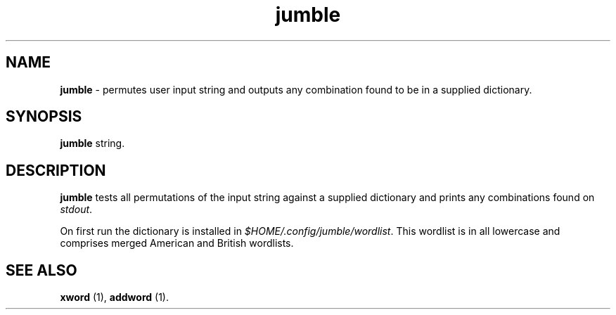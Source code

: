 .TH "jumble" 1 "2015-10-10" "User Manual"


.SH NAME

.P
\fBjumble\fR \- permutes user input string and outputs any combination
found to be in a supplied dictionary.

.SH SYNOPSIS

.P
\fBjumble\fR string.

.SH DESCRIPTION

.P
\fBjumble\fR tests all permutations of the input string against a supplied
dictionary and prints any combinations found on \fIstdout\fR.

.P
On first run the dictionary is installed in \fI$HOME/.config/jumble/wordlist\fR.
This wordlist is in all lowercase and comprises merged American and
British wordlists.

.SH SEE ALSO

.P
\fBxword\fR (1), \fBaddword\fR (1).

.\" man code generated by txt2tags 2.6 (http://txt2tags.org)
.\" cmdline: txt2tags -t man jumble.t2t
